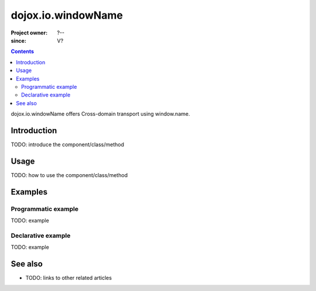 .. _dojox/io/windowName:

===================
dojox.io.windowName
===================

:Project owner: ?--
:since: V?

.. contents ::
   :depth: 2

dojox.io.windowName offers Cross-domain transport using window.name.


Introduction
============

TODO: introduce the component/class/method


Usage
=====

TODO: how to use the component/class/method

.. js ::

   // your code



Examples
========

Programmatic example
--------------------

TODO: example

Declarative example
-------------------

TODO: example


See also
========

* TODO: links to other related articles
